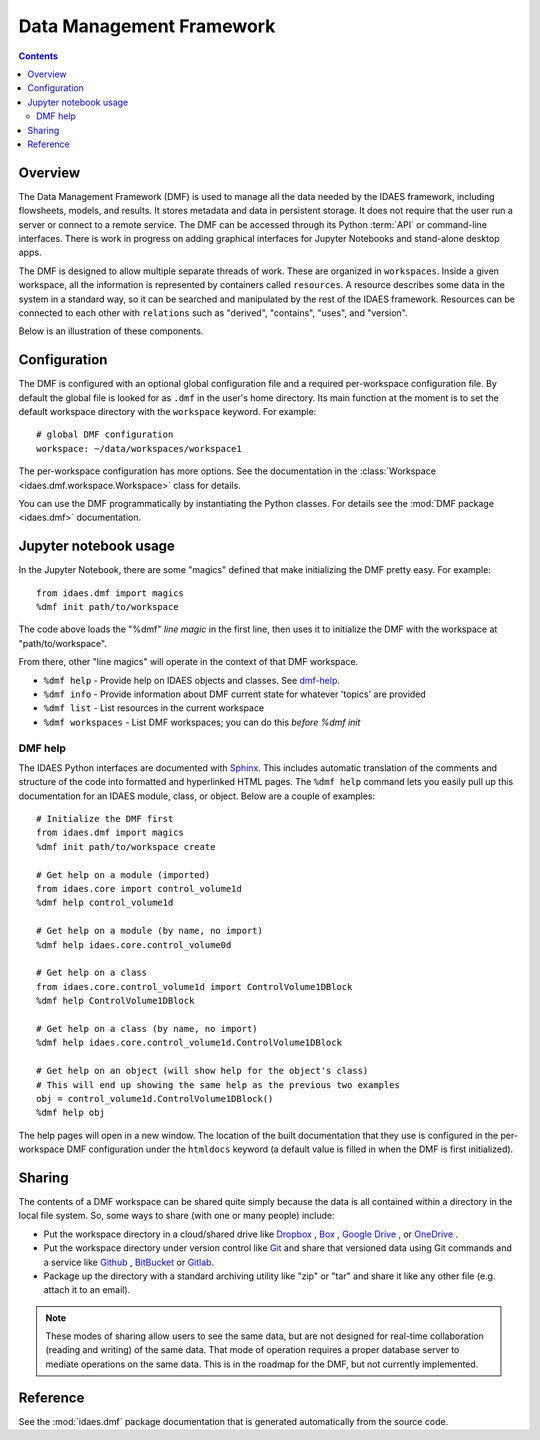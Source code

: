 .. index::
    pair: dmf;DMF

Data Management Framework
=========================

.. contents::


Overview
--------
The Data Management Framework (DMF) is used to manage all the data needed by the
IDAES framework, including flowsheets, models, and results. It stores
metadata and data in persistent storage. It does not require that the user
run a server or connect to a remote service. The DMF can be accessed through its
Python :term:`API` or command-line interfaces. There is work in progress on adding
graphical interfaces for Jupyter Notebooks and stand-alone desktop apps.

The DMF is designed to allow multiple separate threads of work. These are
organized in ``workspaces``. Inside a given workspace, all the information is
represented by containers called ``resources``. A resource describes some
data in the system in a standard way, so it can be searched and manipulated
by the rest of the IDAES framework.
Resources can be connected to each other with ``relations`` such as
"derived", "contains", "uses", and "version".

Below is an illustration of these components.

.. image:: ../_images/dmf-workspace-resource.png
    :width: 600px


Configuration
-------------

The DMF is configured with an optional global configuration file and a
required per-workspace configuration file. By default the global file is
looked for as ``.dmf`` in the user's home directory. Its main function at the
moment is to set the default workspace directory with the ``workspace``
keyword. For example::

  # global DMF configuration
  workspace: ~/data/workspaces/workspace1

The per-workspace configuration has more options. See the documentation
in the :class:`Workspace <idaes.dmf.workspace.Workspace>` class for details.


You can use the DMF programmatically by instantiating the Python classes.
For details see the :mod:`DMF package <idaes.dmf>` documentation.

Jupyter notebook usage
----------------------
In the Jupyter Notebook, there are some "magics" defined that make
initializing the DMF pretty easy. For example::

    from idaes.dmf import magics
    %dmf init path/to/workspace

The code above loads the "%dmf" *line magic* in the first line, then uses it
to initialize the DMF with the workspace at "path/to/workspace".

From there, other "line magics" will operate in the context of that DMF
workspace.

* ``%dmf help`` - Provide help on IDAES objects and classes. See `dmf-help`_.
* ``%dmf info`` - Provide information about DMF current state for whatever 'topics' are provided
* ``%dmf list`` - List resources in the current workspace
* ``%dmf workspaces`` - List DMF workspaces; you can do this *before* `%dmf init`

.. index::
    pair: dmf;Help

.. _dmf-help:

DMF help
^^^^^^^^

The IDAES Python interfaces are documented with `Sphinx`_. This includes
automatic translation of the comments and structure of the code into
formatted and hyperlinked HTML pages. The ``%dmf help`` command lets you easily
pull up this documentation for an IDAES module, class, or
object. Below are a couple of examples::

    # Initialize the DMF first
    from idaes.dmf import magics
    %dmf init path/to/workspace create

    # Get help on a module (imported)
    from idaes.core import control_volume1d
    %dmf help control_volume1d

    # Get help on a module (by name, no import)
    %dmf help idaes.core.control_volume0d

    # Get help on a class
    from idaes.core.control_volume1d import ControlVolume1DBlock
    %dmf help ControlVolume1DBlock

    # Get help on a class (by name, no import)
    %dmf help idaes.core.control_volume1d.ControlVolume1DBlock

    # Get help on an object (will show help for the object's class)
    # This will end up showing the same help as the previous two examples
    obj = control_volume1d.ControlVolume1DBlock()
    %dmf help obj

The help pages will open in a new window. The location of the built
documentation that they use is configured in the per-workspace DMF
configuration under the ``htmldocs`` keyword (a default value is filled in
when the DMF is first initialized).


.. _Sphinx: https://www.sphinx-doc.org

Sharing
-------

The contents of a DMF workspace can be shared quite simply because
the data is all contained within a directory in the local file system.
So, some ways to share (with one or many people) include:

* Put the workspace directory in a cloud/shared drive like `Dropbox`_ ,
  `Box`_ , `Google Drive`_ , or `OneDrive`_ .
* Put the workspace directory under version control like `Git`_ and
  share that versioned data using Git commands and a service like `Github`_ ,
  `BitBucket`_ or `Gitlab`_.
* Package up the directory with a standard archiving utility like "zip"
  or "tar" and share it like any other file (e.g. attach it to an email).

.. _Box: https://www.box.com/
.. _Dropbox: https://www.dropbox.com/
.. _Google Drive: https://google.com/drive/
.. _OneDrive: https://onedrive.live.com/about/en-us/
.. _Git: https://git-scm.com/
.. _Github: https://github.com/
.. _BitBucket: https://bitbucket.org/
.. _GitLab: https://gitlab.com/

.. note:: These modes of sharing allow users to see the same data, but are not
   designed for real-time collaboration (reading and writing) of the same
   data. That mode of operation requires a proper database server to mediate
   operations on the same data. This is in the roadmap for the DMF, but
   not currently implemented.

Reference
---------
See the :mod:`idaes.dmf` package documentation that is generated
automatically from the source code.
